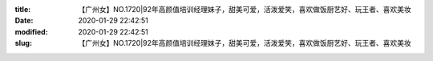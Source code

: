 
:title: 【广州女】NO.1720|92年高颜值培训经理妹子，甜美可爱，活泼爱笑，喜欢做饭厨艺好、玩王者、喜欢美妆
:date: 2020-01-29 22:42:51
:modified: 2020-01-29 22:42:51
:slug: 【广州女】NO.1720|92年高颜值培训经理妹子，甜美可爱，活泼爱笑，喜欢做饭厨艺好、玩王者、喜欢美妆


.. raw:: html
    :file: html/【广州女】NO.1720|92年高颜值培训经理妹子，甜美可爱，活泼爱笑，喜欢做饭厨艺好、玩王者、喜欢美妆.html
